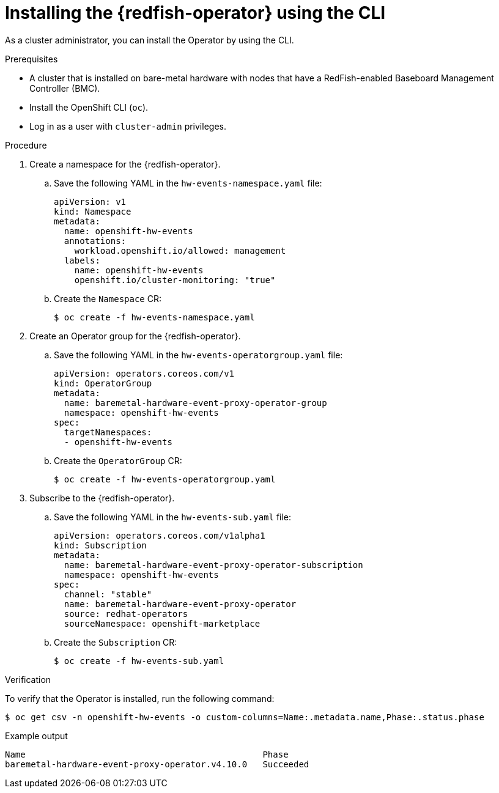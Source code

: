 // Module included in the following assemblies:
//
// * monitoring/using-rfhe.adoc

:_content-type: PROCEDURE
[id="nw-rfhe-installing-operator-cli_{context}"]
= Installing the {redfish-operator} using the CLI

As a cluster administrator, you can install the Operator by using the CLI.

.Prerequisites

* A cluster that is installed on bare-metal hardware with nodes that have a RedFish-enabled Baseboard Management Controller (BMC).
* Install the OpenShift CLI (`oc`).
* Log in as a user with `cluster-admin` privileges.

.Procedure

. Create a namespace for the {redfish-operator}.

.. Save the following YAML in the `hw-events-namespace.yaml` file:
+
[source,yaml]
----
apiVersion: v1
kind: Namespace
metadata:
  name: openshift-hw-events
  annotations:
    workload.openshift.io/allowed: management
  labels:
    name: openshift-hw-events
    openshift.io/cluster-monitoring: "true"
----

.. Create the `Namespace` CR:
+
[source,terminal]
----
$ oc create -f hw-events-namespace.yaml
----

. Create an Operator group for the {redfish-operator}.

.. Save the following YAML in the `hw-events-operatorgroup.yaml` file:
+
[source,yaml]
----
apiVersion: operators.coreos.com/v1
kind: OperatorGroup
metadata:
  name: baremetal-hardware-event-proxy-operator-group
  namespace: openshift-hw-events
spec:
  targetNamespaces:
  - openshift-hw-events
----

.. Create the `OperatorGroup` CR:
+
[source,terminal]
----
$ oc create -f hw-events-operatorgroup.yaml
----

. Subscribe to the {redfish-operator}.

.. Save the following YAML in the `hw-events-sub.yaml` file:
+
[source,yaml]
----
apiVersion: operators.coreos.com/v1alpha1
kind: Subscription
metadata:
  name: baremetal-hardware-event-proxy-operator-subscription
  namespace: openshift-hw-events
spec:
  channel: "stable"
  name: baremetal-hardware-event-proxy-operator
  source: redhat-operators
  sourceNamespace: openshift-marketplace
----

.. Create the `Subscription` CR:
+
[source,terminal]
----
$ oc create -f hw-events-sub.yaml
----

.Verification

To verify that the Operator is installed, run the following command:

[source,terminal]
----
$ oc get csv -n openshift-hw-events -o custom-columns=Name:.metadata.name,Phase:.status.phase
----

.Example output
[source,terminal]
----
Name                                              Phase
baremetal-hardware-event-proxy-operator.v4.10.0   Succeeded
----
